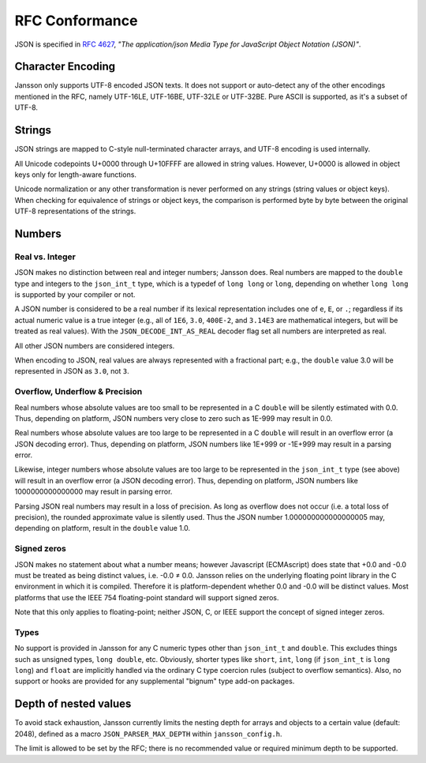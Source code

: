 .. _rfc-conformance:

***************
RFC Conformance
***************

JSON is specified in :rfc:`4627`, *"The application/json Media Type
for JavaScript Object Notation (JSON)"*.

Character Encoding
==================

Jansson only supports UTF-8 encoded JSON texts. It does not support or
auto-detect any of the other encodings mentioned in the RFC, namely
UTF-16LE, UTF-16BE, UTF-32LE or UTF-32BE. Pure ASCII is supported, as
it's a subset of UTF-8.

Strings
=======

JSON strings are mapped to C-style null-terminated character arrays,
and UTF-8 encoding is used internally.

All Unicode codepoints U+0000 through U+10FFFF are allowed in string
values. However, U+0000 is allowed in object keys only for length-aware functions.

Unicode normalization or any other transformation is never performed
on any strings (string values or object keys). When checking for
equivalence of strings or object keys, the comparison is performed
byte by byte between the original UTF-8 representations of the
strings.

Numbers
=======

.. _real-vs-integer:

Real vs. Integer
----------------

JSON makes no distinction between real and integer numbers; Jansson
does. Real numbers are mapped to the ``double`` type and integers to
the ``json_int_t`` type, which is a typedef of ``long long`` or
``long``, depending on whether ``long long`` is supported by your
compiler or not.

A JSON number is considered to be a real number if its lexical
representation includes one of ``e``, ``E``, or ``.``; regardless if
its actual numeric value is a true integer (e.g., all of ``1E6``,
``3.0``, ``400E-2``, and ``3.14E3`` are mathematical integers, but
will be treated as real values). With the ``JSON_DECODE_INT_AS_REAL``
decoder flag set all numbers are interpreted as real.

All other JSON numbers are considered integers.

When encoding to JSON, real values are always represented
with a fractional part; e.g., the ``double`` value 3.0 will be
represented in JSON as ``3.0``, not ``3``.

Overflow, Underflow & Precision
-------------------------------

Real numbers whose absolute values are too small to be represented in
a C ``double`` will be silently estimated with 0.0. Thus, depending on
platform, JSON numbers very close to zero such as 1E-999 may result in
0.0.

Real numbers whose absolute values are too large to be represented in
a C ``double`` will result in an overflow error (a JSON decoding
error). Thus, depending on platform, JSON numbers like 1E+999 or
-1E+999 may result in a parsing error.

Likewise, integer numbers whose absolute values are too large to be
represented in the ``json_int_t`` type (see above) will result in an
overflow error (a JSON decoding error). Thus, depending on platform,
JSON numbers like 1000000000000000 may result in parsing error.

Parsing JSON real numbers may result in a loss of precision. As long
as overflow does not occur (i.e. a total loss of precision), the
rounded approximate value is silently used. Thus the JSON number
1.000000000000000005 may, depending on platform, result in the
``double`` value 1.0.

Signed zeros
------------

JSON makes no statement about what a number means; however Javascript
(ECMAscript) does state that +0.0 and -0.0 must be treated as being
distinct values, i.e. -0.0 |not-equal| 0.0. Jansson relies on the
underlying floating point library in the C environment in which it is
compiled. Therefore it is platform-dependent whether 0.0 and -0.0 will
be distinct values. Most platforms that use the IEEE 754
floating-point standard will support signed zeros.

Note that this only applies to floating-point; neither JSON, C, or
IEEE support the concept of signed integer zeros.

.. |not-equal| unicode:: U+2260

Types
-----

No support is provided in Jansson for any C numeric types other than
``json_int_t`` and ``double``. This excludes things such as unsigned
types, ``long double``, etc. Obviously, shorter types like ``short``,
``int``, ``long`` (if ``json_int_t`` is ``long long``) and ``float``
are implicitly handled via the ordinary C type coercion rules (subject
to overflow semantics). Also, no support or hooks are provided for any
supplemental "bignum" type add-on packages.

Depth of nested values
======================

To avoid stack exhaustion, Jansson currently limits the nesting depth
for arrays and objects to a certain value (default: 2048), defined as
a macro ``JSON_PARSER_MAX_DEPTH`` within ``jansson_config.h``.

The limit is allowed to be set by the RFC; there is no recommended value
or required minimum depth to be supported.

